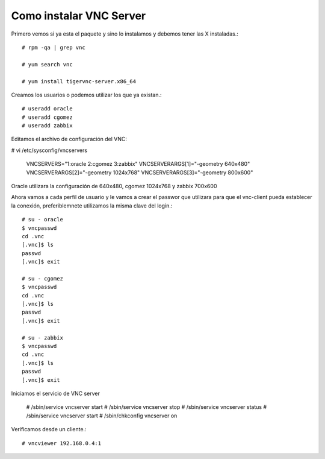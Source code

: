 Como instalar VNC Server
===========================

Primero vemos si ya esta el paquete y sino lo instalamos y debemos tener las X instaladas.::

	# rpm -qa | grep vnc

	# yum search vnc

	# yum install tigervnc-server.x86_64


Creamos los usuarios o podemos utilizar los que ya existan.::

	# useradd oracle
	# useradd cgomez
	# useradd zabbix


Editamos el archivo de configuración del VNC:

# vi /etc/sysconfig/vncservers

	VNCSERVERS="1:oracle 2:cgomez 3:zabbix"
	VNCSERVERARGS[1]="-geometry 640x480"
	VNCSERVERARGS[2]="-geometry 1024x768"
	VNCSERVERARGS[3]="-geometry 800x600"

Oracle utilizara la configuración de 640x480, cgomez 1024x768 y zabbix 700x600


Ahora vamos a cada perfil de usuario y le vamos a crear el passwor que utilizara para que el vnc-client pueda establecer la conexión, preferiblemnete utilizamos la misma clave del login.::

	# su - oracle
	$ vncpasswd
	cd .vnc
	[.vnc]$ ls
	passwd
	[.vnc]$ exit

	# su - cgomez
	$ vncpasswd
	cd .vnc
	[.vnc]$ ls
	passwd
	[.vnc]$ exit

	# su - zabbix
	$ vncpasswd
	cd .vnc
	[.vnc]$ ls
	passwd
	[.vnc]$ exit

Iniciamos el servicio de VNC server

	# /sbin/service   vncserver start
	# /sbin/service   vncserver stop
	# /sbin/service   vncserver status
	# /sbin/service   vncserver start
	# /sbin/chkconfig vncserver on


Verificamos desde un cliente.::

	# vncviewer 192.168.0.4:1


.. figure:: ../images/vnc/01.png




